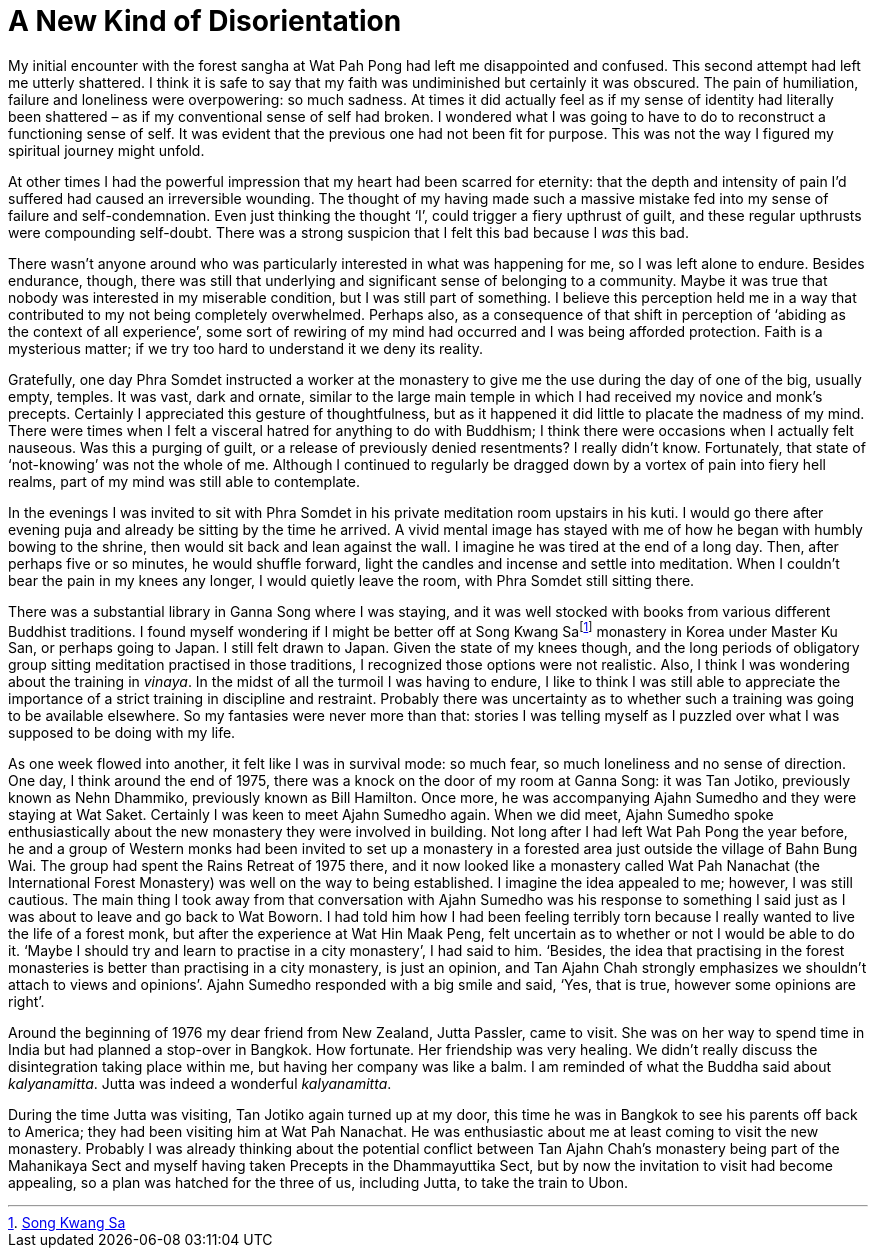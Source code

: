= A New Kind of Disorientation

My initial encounter with the forest sangha at Wat Pah Pong had left me
disappointed and confused. This second attempt had left me utterly
shattered. I think it is safe to say that my faith was undiminished but
certainly it was obscured. The pain of humiliation, failure and
loneliness were overpowering: so much sadness. At times it did actually
feel as if my sense of identity had literally been shattered – as if my
conventional sense of self had broken. I wondered what I was going to
have to do to reconstruct a functioning sense of self. It was evident
that the previous one had not been fit for purpose. This was not the way
I figured my spiritual journey might unfold.

At other times I had the powerful impression that my heart had been
scarred for eternity: that the depth and intensity of pain I’d suffered
had caused an irreversible wounding. The thought of my having made such
a massive mistake fed into my sense of failure and self-condemnation.
Even just thinking the thought ‘I’, could trigger a fiery upthrust of
guilt, and these regular upthrusts were compounding self-doubt. There
was a strong suspicion that I felt this bad because I _was_ this bad.

There wasn’t anyone around who was particularly interested in what was
happening for me, so I was left alone to endure. Besides endurance,
though, there was still that underlying and significant sense of
belonging to a community. Maybe it was true that nobody was interested
in my miserable condition, but I was still part of something. I believe
this perception held me in a way that contributed to my not being
completely overwhelmed. Perhaps also, as a consequence of that shift in
perception of ‘abiding as the context of all experience’, some sort of
rewiring of my mind had occurred and I was being afforded protection.
Faith is a mysterious matter; if we try too hard to understand it we
deny its reality.

Gratefully, one day Phra Somdet instructed a worker at the monastery to
give me the use during the day of one of the big, usually empty,
temples. It was vast, dark and ornate, similar to the large main temple
in which I had received my novice and monk’s precepts. Certainly I
appreciated this gesture of thoughtfulness, but as it happened it did
little to placate the madness of my mind. There were times when I felt a
visceral hatred for anything to do with Buddhism; I think there were
occasions when I actually felt nauseous. Was this a purging of guilt, or
a release of previously denied resentments? I really didn’t know.
Fortunately, that state of ‘not-knowing’ was not the whole of me.
Although I continued to regularly be dragged down by a vortex of pain
into fiery hell realms, part of my mind was still able to contemplate.

In the evenings I was invited to sit with Phra Somdet in his private
meditation room upstairs in his kuti. I would go there after evening
puja and already be sitting by the time he arrived. A vivid mental image
has stayed with me of how he began with humbly bowing to the shrine,
then would sit back and lean against the wall. I imagine he was tired at
the end of a long day. Then, after perhaps five or so minutes, he would
shuffle forward, light the candles and incense and settle into
meditation. When I couldn’t bear the pain in my knees any longer, I
would quietly leave the room, with Phra Somdet still sitting there.

There was a substantial library in Ganna Song where I was staying, and
it was well stocked with books from various different Buddhist
traditions. I found myself wondering if I might be better off at Song
Kwang Safootnote:[link:https://en.wikipedia.org/wiki/Songgwangsa[Song Kwang Sa]] monastery in Korea under Master Ku
San, or perhaps going to Japan. I still felt drawn to Japan. Given the
state of my knees though, and the long periods of obligatory group
sitting meditation practised in those traditions, I recognized those
options were not realistic. Also, I think I was wondering about the
training in _vinaya_. In the midst of all the turmoil I was having to
endure, I like to think I was still able to appreciate the importance of
a strict training in discipline and restraint. Probably there was
uncertainty as to whether such a training was going to be available
elsewhere. So my fantasies were never more than that: stories I was
telling myself as I puzzled over what I was supposed to be doing with my
life.

As one week flowed into another, it felt like I was in survival mode: so
much fear, so much loneliness and no sense of direction. One day, I
think around the end of 1975, there was a knock on the door of my room
at Ganna Song: it was Tan Jotiko, previously known as Nehn Dhammiko,
previously known as Bill Hamilton. Once more, he was accompanying Ajahn
Sumedho and they were staying at Wat Saket. Certainly I was keen to meet
Ajahn Sumedho again. When we did meet, Ajahn Sumedho spoke
enthusiastically about the new monastery they were involved in building.
Not long after I had left Wat Pah Pong the year before, he and a group
of Western monks had been invited to set up a monastery in a forested
area just outside the village of Bahn Bung Wai. The group had spent the
Rains Retreat of 1975 there, and it now looked like a monastery called
Wat Pah Nanachat (the International Forest Monastery) was well on the
way to being established. I imagine the idea appealed to me; however, I
was still cautious. The main thing I took away from that conversation
with Ajahn Sumedho was his response to something I said just as I was
about to leave and go back to Wat Boworn. I had told him how I had been
feeling terribly torn because I really wanted to live the life of a
forest monk, but after the experience at Wat Hin Maak Peng, felt
uncertain as to whether or not I would be able to do it. ‘Maybe I should
try and learn to practise in a city monastery’, I had said to him.
‘Besides, the idea that practising in the forest monasteries is better
than practising in a city monastery, is just an opinion, and Tan Ajahn
Chah strongly emphasizes we shouldn’t attach to views and opinions’.
Ajahn Sumedho responded with a big smile and said, ‘Yes, that is true,
however some opinions are right’.

Around the beginning of 1976 my dear friend from New Zealand, Jutta
Passler, came to visit. She was on her way to spend time in India but
had planned a stop-over in Bangkok. How fortunate. Her friendship was
very healing. We didn’t really discuss the disintegration taking place
within me, but having her company was like a balm. I am reminded of what
the Buddha said about _kalyanamitta_. Jutta was indeed a wonderful
_kalyanamitta_.

During the time Jutta was visiting, Tan Jotiko again turned up at my
door, this time he was in Bangkok to see his parents off back to
America; they had been visiting him at Wat Pah Nanachat. He was
enthusiastic about me at least coming to visit the new monastery.
Probably I was already thinking about the potential conflict between Tan
Ajahn Chah’s monastery being part of the Mahanikaya Sect and myself
having taken Precepts in the Dhammayuttika Sect, but by now the
invitation to visit had become appealing, so a plan was hatched for the
three of us, including Jutta, to take the train to Ubon.
